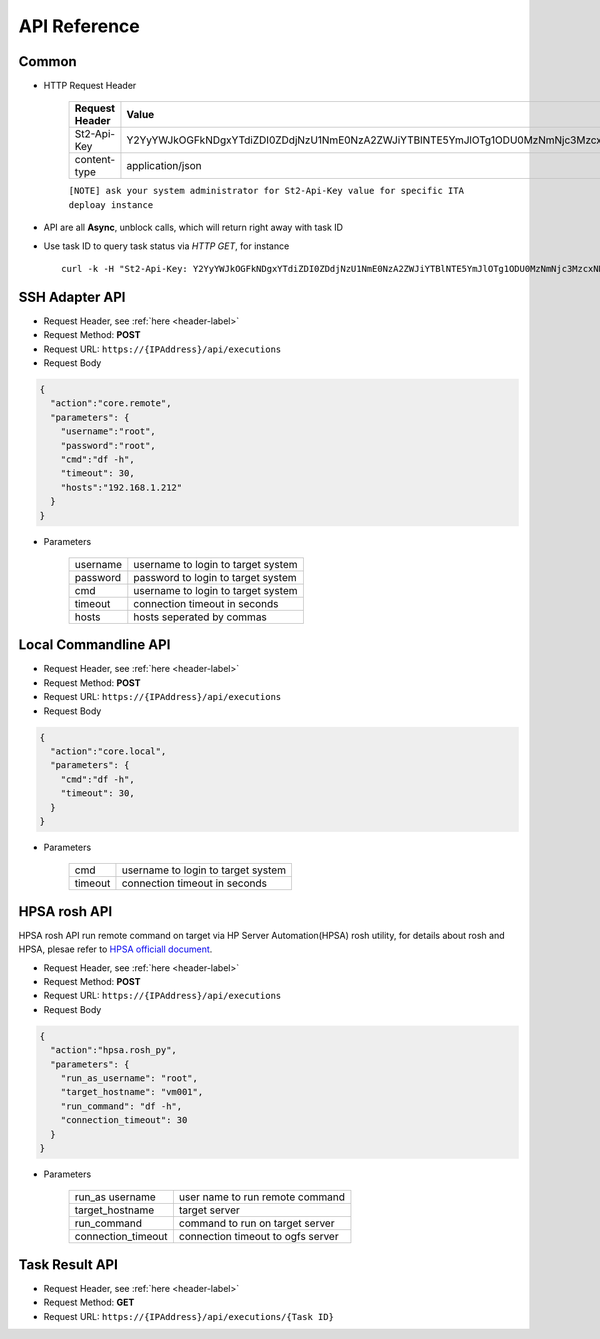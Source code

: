 .. _api-reference-label:

API Reference
=============

Common
^^^^^^^

.. _header-label:

* HTTP Request Header
  
    ==============  =======
    Request Header   Value 
    ==============  =======
    St2-Api-Key      Y2YyYWJkOGFkNDgxYTdiZDI0ZDdjNzU1NmE0NzA2ZWJiYTBlNTE5YmJlOTg1ODU0MzNmNjc3MzcxNDE0MDFhZA 
    content-type     application/json
    ==============  =======

    ``[NOTE] ask your system administrator for St2-Api-Key value for specific ITA deploay instance``

* API are all **Async**, unblock calls, which will return right away with task ID

* Use task ID to query task status via *HTTP GET*, for instance ::

    curl -k -H "St2-Api-Key: Y2YyYWJkOGFkNDgxYTdiZDI0ZDdjNzU1NmE0NzA2ZWJiYTBlNTE5YmJlOTg1ODU0MzNmNjc3MzcxNDE0MDFhZA" -H "content-type: application/json" https://192.168.1.212/api/executions/56a53236b29f785a86436d0c


SSH Adapter API
^^^^^^^^^^^^^^^

* Request Header, see :ref:`here <header-label>` 

* Request Method: **POST** 

* Request URL:  ``https://{IPAddress}/api/executions``

* Request Body

.. code-block:: json 

    {
      "action":"core.remote",
      "parameters": {
        "username":"root",  
        "password":"root",  
        "cmd":"df -h",      
        "timeout": 30,
        "hosts":"192.168.1.212"  
      }
    }    

* Parameters

    =========  =============  
    username   username to login to target system
    password   password to login to target system
    cmd        username to login to target system
    timeout    connection timeout in seconds 
    hosts      hosts seperated by commas
    =========  =============  


Local Commandline API
^^^^^^^^^^^^^^^^^^^^^

* Request Header, see :ref:`here <header-label>` 

* Request Method: **POST** 

* Request URL:  ``https://{IPAddress}/api/executions``

* Request Body

.. code-block:: json 

    {
      "action":"core.local",
      "parameters": {
        "cmd":"df -h",      
        "timeout": 30,
      }
    }    

* Parameters

    =========  =============  
    cmd        username to login to target system
    timeout    connection timeout in seconds 
    =========  =============  


HPSA rosh API
^^^^^^^^^^^^^

HPSA rosh API run remote command on target via HP Server Automation(HPSA) rosh utility, for details about rosh and HPSA, plesae refer to `HPSA officiall document <http://www8.hp.com/us/en/software-solutions/server-automation-software/>`_.

* Request Header, see :ref:`here <header-label>` 

* Request Method: **POST** 

* Request URL:  ``https://{IPAddress}/api/executions``

* Request Body

.. code-block:: json 

    {
      "action":"hpsa.rosh_py",
      "parameters": {
        "run_as_username": "root",
        "target_hostname": "vm001",
        "run_command": "df -h",
        "connection_timeout": 30
      }
    }    

* Parameters

    =================== ================================= 
    run_as username     user name to run remote command
    target_hostname     target server 
    run_command         command to run on target server 
    connection_timeout  connection timeout to ogfs server 
    =================== ================================= 


Task Result API
^^^^^^^^^^^^^^^

* Request Header, see :ref:`here <header-label>` 

* Request Method: **GET** 

* Request URL:  ``https://{IPAddress}/api/executions/{Task ID}``


